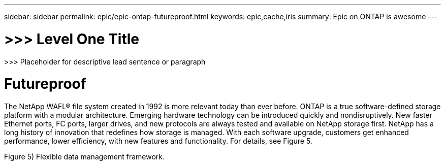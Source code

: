 ---
sidebar: sidebar
permalink: epic/epic-ontap-futureproof.html
keywords: epic,cache,iris
summary: Epic on ONTAP is awesome
---

= >>> Level One Title

:hardbreaks:
:nofooter:
:icons: font
:linkattrs:
:imagesdir: ../media

[.lead]
>>> Placeholder for descriptive lead sentence or paragraph

= Futureproof

The NetApp WAFL® file system created in 1992 is more relevant today than ever before. ONTAP is a true software-defined storage platform with a modular architecture. Emerging hardware technology can be introduced quickly and nondisruptively. New faster Ethernet ports, FC ports, larger drives, and new protocols are always tested and available on NetApp storage first. NetApp has a long history of innovation that redefines how storage is managed. With each software upgrade, customers get enhanced performance, lower efficiency, with new features and functionality. For details, see Figure 5.

Figure 5) Flexible data management framework.

